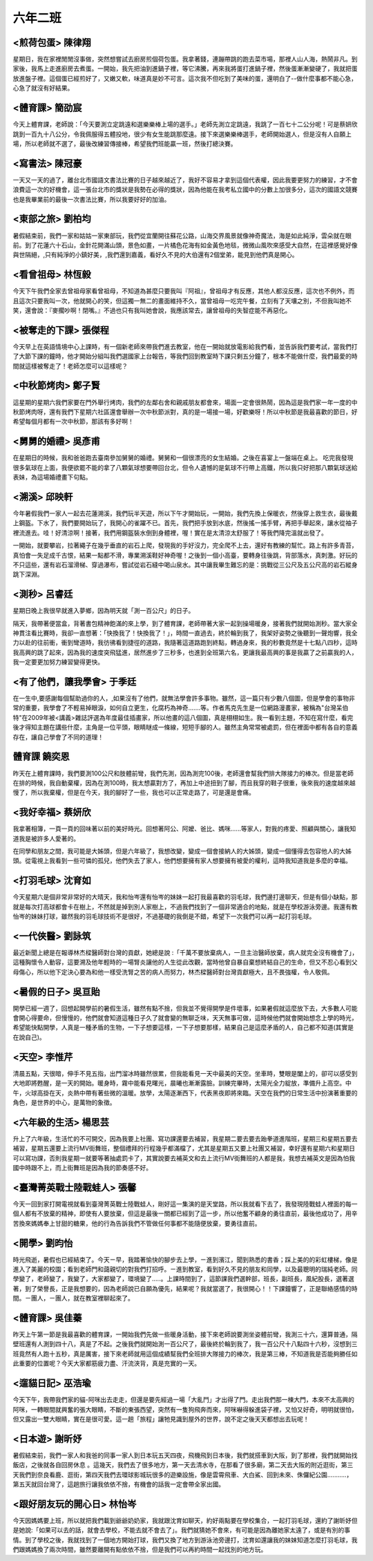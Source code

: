========
六年二班
========
 
<煎荷包蛋> 陳律翔
=================
星期日，我在家裡閒閒沒事做，突然想嘗試去廚房煎個荷包蛋。我拿著錢，連蹦帶跳的跑去菜市場，那裡人山人海，熱鬧非凡。到家後，我馬上走進廚房去煮蛋。一開始，我先把油到進鍋子裡，等它沸騰，再來我將蛋打進鍋子裡，然後蛋漸漸變硬了，我就把蛋放進盤子裡。這個蛋已經煎好了，又嫩又軟，味道真是妙不可言。這次我不但吃到了美味的蛋，還明白了--做什麼事都不能心急，心急了就沒有好結果。

<體育課> 簡劭宸
===============
今天上體育課，老師說：「今天要測立定跳遠和選樂樂棒上場的選手。」老師先測立定跳遠，我跳了一百七十二公分呢！可是蔡妍欣跳到一百九十八公分，令我佩服得五體投地，很少有女生能跳那麼遠。接下來選樂樂棒選手，老師開始選人，但是沒有人自願上場，所以老師就不選了，最後改練習傳接棒，希望我們班能贏一班，然後打總決賽。

<寫書法> 陳冠豪
===============
一天又一天的過了，離台北市國語文書法比賽的日子越來越近了，我好不容易才拿到這個代表權，因此我要更努力的練習，才不會浪費這一次的好機會，這一張台北市的獎狀是我勢在必得的獎狀，因為他能在我考私立國中的分數上加很多分，這次的國語文競賽也是我畢業前的最後一次書法比賽，所以我要好好的加油。

<東部之旅> 劉柏均
=================
暑假結束前，我們一家和姑姑一家東部玩，我們從宜蘭開往蘇花公路，山海交界風景就像神奇魔法，海是如此純淨，雲朵就在眼前。到了花蓮六十石山，金針花開滿山頭，景色如畫，一片橘色花海有如金黃色地毯，微微山風吹來感受大自然，在這裡感覺好像與世隔絕，,只有純淨的小鎮好美，,我們還到嘉義，看好久不見的大伯還有2個堂弟，能見到他們真是開心。

<看曾祖母> 林恆毅
=================
今天下午我們全家去曾祖母家看曾祖母，不知道為甚麼只要我叫『阿祖』，曾祖母才有反應，其他人都沒反應，這次也不例外，而且這次只要我叫一次，他就開心的笑，但這獨一無二的畫面維持不久，當曾祖母一吃完午餐，立刻有了天壤之別，不但我叫她不笑，還會說：『麥擱吵啊！閉嘴。』不過也只有我叫她會說，我應該常去，讓曾祖母的失智症能不再惡化。

<被奪走的下課> 張傑程
=====================
今天早上在英語情境中心上課時，有一個新老師來帶我們進去教室，他在一開始就放電影給我們看，並告訴我們要考試，當我們打了大節下課的鐘時，他才開始分組叫我們選國家上台報告，等我們回到教室時下課只剩五分鐘了，根本不能做什麼，我們最愛的時間就這樣被奪走了！老師怎麼可以這樣呢？

<中秋節烤肉> 鄭子賢
===================
這星期的星期六我們家要在門外舉行烤肉，我們的左鄰右舍和親戚朋友都會來，場面一定會很熱鬧，因為這是我們家一年一度的中秋節烤肉呀，還有我們下星期六社區還會舉辦一次中秋節派對，真的是一場接一場，好歡樂呀！所以中秋節是我最喜歡的節日，好希望每個月都有一次中秋節，那該有多好啊！

<舅舅的婚禮> 吳彥甫
===================
在星期日的時候，我和爸爸跑去臺南參加舅舅的婚禮。舅舅和一個很漂亮的女生結婚。之後在喜宴上一盤端在桌上。 吃完我發現很多氣球在上面，我便欲罷不能的拿了八顆氣球想要帶回台北，但令人遺憾的是氣球不行帶上高鐵，所以我只好把那八顆氣球送給表妹，為這場婚禮畫下句點。

<溯溪> 邱映軒
=============
今年暑假我們一家人一起去花蓮溯溪，我們玩半天遊，所以下午才開始玩，一開始，我們先換上保暖衣，然後穿上救生衣，最後戴上鋼盔。下水了，我們要開始玩了，我開心的雀躍不已。首先，我們把手放到水底，然後搖一搖手臂，再把手舉起來，讓水從袖子裡流進去。哇！好清涼啊！接著，我們用鋼盔裝水倒到身體裡，喔！實在是太清涼太舒服了！等我們降完溫就出發了。

一開始，就要攀岩，拉著繩子在幾乎垂直的岩石上爬，發現我的手好沒力，完全爬不上去，還好有教練的幫忙。路上有許多青苔，真怕會一失足成千古恨，結果一點都不滑，專業溯溪鞋好神奇喔！之後到一個小高臺，要轉身往後跳，背部落水，真刺激。好玩的不只這些，還有岩石溜滑梯、穿過瀑布，嘗試從岩石縫中喝山泉水。其中讓我畢生難忘的是：挑戰從三公尺及五公尺高的岩石縱身跳下深淵。

<測秒> 呂睿廷 
=============
星期日晚上我很早就進入夢鄉，因為明天就「測一百公尺」的日子。

隔天，我帶著便當盒，背著書包精神飽滿的來上學，到了體育課，老師帶著大家一起到操場暖身，接著我們就開始測秒。當大家全神貫注看比賽時，我卻一直想著：「快換我了！快換我了！」，時間一直過去，終於輪到我了，我架好姿勢之後聽到一聲炮響，我全力以赴的往前衝，衝到彎道時，我彷彿看到捷徑的道路，我隨著這道路跑到終點，轉過身來，我的秒數竟然是十七點八四秒，這時我高興的跳了起來，因為我的速度突飛猛進，居然進步了三秒多，也進到全班第六名，更讓我最高興的事是我贏了之前贏我的人，我一定要更加努力練習變得更快。

<有了他們，讓我學會> 于季廷
===========================
在一生中,要感謝每個幫助過你的人，,如果沒有了他們，就無法學會許多事物。雖然，這一篇只有少數八個圖，但是學會的事物非常的重要，我學會了不輕易掉眼淚，如何自立更生，化腐朽為神奇.......等。作者馬克先生是一位網路漫畫家，被稱為"台灣呆伯特"在2009年被<講義>雜誌評選為年度最佳插畫家，所以他畫的這八個圖，真是栩栩如生。我一看到主題，不知在寫什麼，看完後才得知主題在講些什麼，主角是一位平頭，眼睛瞇成一條線，短短手腳的人。雖然主角常常被處罰，但在裡面中都有各自的意義存在，讓自己學會了不同的道理！

體育課 饒奕恩
=============
昨天在上體育課時，我們要測100公尺和肢體前彎，我們先測，因為測完100後，老師還會幫我們排大隊接力的棒次。但是當老師在排的時候，我自動棄權，因為在測100時，我太想贏對方了，再加上中途扭到了腳，而且我穿的鞋子很重，後來我的速度越來越慢了，所以我棄權，但是在今天，我的腳好了一些，我也可以正常走路了，可是還是會痛。

<我好幸福> 蔡妍欣
=================
我拿著相簿，一頁一頁的回味著以前的美好時光。回想著阿公、阿嬤、爸比、媽咪......等家人，對我的疼愛、照顧與關心，讓我知道我是被許多人愛著的。

在同學和朋友之間，我可能是大姊頭，但是六年級了，我想改變，變成一個會接納人的大姊頭，變成一個懂得去包容他人的大姊頭。從電視上我看到一些可憐的孤兒，他們失去了家人，他們想要擁有家人想要擁有被愛的權利，這時我知道我是多麼的幸福。

<打羽毛球> 沈育如
=================
今天星期六是個非常非常好的大晴天，我和怡岑還有怡岑的妹妹一起打我最喜歡的羽毛球，我們邊打邊聊天，但是有個小缺點，那就是每次打高球都會卡在樹上，不然就是掉到別人家樹上，不過我們找到了一個非常適合的地點，就是在學校游泳旁邊。我還有教怡岑的妹妹打球，雖然我的羽毛球技術不是很好，不過基礎的我倒是不錯，希望下一次我們可以再一起打羽毛球。

<一代俠醫> 劉詠筑
=================
最近新聞上總是在報導林杰樑醫師對台灣的貢獻，她總是說 :「千萬不要放棄病人，一旦主治醫師放棄，病人就完全沒有機會了」，這種胸懷令人動容，這要溯及他年輕時的一場腎炎讓他的人生從此改觀，當時他曾自暴自棄想終結自己的生命，但又不忍心看到父母傷心，所以他下定決心要為和他一樣受洗腎之苦的病人而努力，林杰樑醫師對台灣貢獻極大，且不畏強權，令人敬佩。

<暑假的日子> 吳亘貽
===================
開學已經一週了，回想起開學前的暑假生活，雖然有點不捨，但我並不覺得開學是件壞事，如果暑假就這麼放下去，大多數人可能會開心得要命，但慢慢的，他們就會知道這種日子久了就會變的無聊乏味，天天無事可做，這時候他們就會開始想念上學的時光，希望能快點開學，人真是一種矛盾的生物，一下子想要這樣，一下子想要那樣，結果自己是這麼矛盾的人，自己都不知道(其實是在說自己)。

<天空> 李惟芹
=============
清晨五點，天很暗，伸手不見五指，出門溜冰時雖然很累，但我能看見一天中最美的天空。坐車時，雙眼是闔上的，卻可以感受到大地即將甦醒，是一天的開始。暖身時，霧中能看見曙光，晨曦也漸漸露臉。訓練完畢時，太陽光全力綻放，準備升上高空。中午，火球高掛在天，炎熱中帶有著些微的溫暖。放學，太陽逐漸西下，代表黑夜即將來臨。天空在我們的日常生活中扮演著重要的角色，是世界的中心，是萬物的象徵。

<六年級的生活> 楊思芸
=====================
升上了六年級，生活忙的不可開交，因為我要上社團、寫功課還要去補習，我星期二要去要去跆拳道進階班，星期三和星期五要去補習，星期五還要上流行MV街舞班，整個禮拜的行程幾乎都滿檔了，尤其是星期五又要上社團又補習，幸好還有星期六和星期日可以寫功課，否則我星期一就要等著抽處罰卡了，其實說要去補英文和去上流行MV街舞班的人都是我，我想去補英文是因為怕我國中時跟不上，而上街舞班是因為我的節奏感不好。

<臺灣菁英戰士陸戰蛙人> 張馨
===========================
今天一回到家打開電視就看到臺灣菁英戰士陸戰蛙人，剛好這一集演的是天堂路，所以我就看下去了，我發現陸戰蛙人裡面的每一個人都有不放棄的精神，即使有人要放棄，但這是最後一關都已經到了這一步，所以他奮不顧身的勇往直前，最後他成功了，用辛苦換來媽媽奉上甘甜的糖果，他的行為告訴我們不管做任何事都不能隨便放棄，要勇往直前。

<開學> 劉昀怡
=============
時光飛逝，暑假也已經結束了。今天ㄧ早，我踏著愉快的腳步去上學，ㄧ進到濱江，聞到熟悉的書香；踩上美的的彩虹樓梯，像是進入了美麗的校園；看到老師門和藹親切的對我們打招呼。ㄧ進到教室，看到好久不見的朋友和同學，以及最聰明的瑞純老師。同學變了，老師變了，我變了，大家都變了，環境變了…..。上課時間到了，這節課我們選幹部，班長，副班長，風紀股長，選著選著，到了榮譽長，正是我想要的，因為老師說已自願為優先，結果呢？我就當選了，我很開心！！下課鐘響了，正是聯絡感情的時間。ㄧ團人，ㄧ團人，就在教室裡聊起來了。

<體育課> 吳佳蓁
===============
昨天上午第一節是我最喜歡的體育課，一開始我們先做一些暖身活動，接下來老師說要測坐姿體前彎，我測三十六，還算普通，隔壁班還有人測到四十八，真是了不起。之後我們就開始測一百公尺了，最後終於輪到我了，我一百公尺十八點四十六秒，沒想到三班竟然有人跑十五秒，真是厲害，接下來老師就用這個成績幫我們全班排大隊接力的棒次，我是第三棒，不知道我是否能夠勝任如此重要的位置呢？今天大家都筋疲力盡、汗流浹背，真是充實的一天。

<遛貓日記> 巫浩瑜
=================
今天下午，我帶我們家的貓-阿咪出去走走，但還是要先經過一場「大亂鬥」才出得了門。走出我們那一棟大門，本來不太高興的阿咪，一轉眼間就興奮的張大眼睛，不斷的東張西望，突然有一隻狗飛奔而來，阿咪嚇得躲進袋子裡，又怕又好奇，明明就很怕，但又露出一雙大眼睛，實在是很可愛。這一趟「旅程」讓牠見識到屋外的世界，說不定之後天天都想出去玩呢！

<日本遊> 謝昕妤
===============
暑假結束前，我們一家人和我爸的同事一家人到日本玩五天四夜，飛機飛到日本後，我們就搭車到大阪，到了那裡，我們就開始找飯店，之後就各自回房休息 。這幾天，我們去了很多地方，第一天去清水寺，在那看了很多廟，第二天去大阪的附近逛街，第三天我們到奈良看鹿、逛街，第四天我們去環球影城玩很多的遊樂設施，像是雲霄飛車、大白鯊、回到未來、侏儸紀公園...........，第五天就回台灣了，這趟旅行讓我依依不捨，有機會的話我一定會帶全家出國。

<跟好朋友玩的開心日> 林怡岑
===========================
今天因媽媽要上班，所以就把我們載到爺爺奶奶家，我就跟沈育如聊天，約好兩點要在學校集合，一起打羽毛球，還約了謝昕妤但是她說:「如果可以去的話，就會去學校，不能去就不會去了」。我們就猜她不會來，有可能是因為離她家太遠了，或是有別的事情。到了學校之後，我就找到了一個地方開始打球，我們又換了地方到游泳池旁邊打，沈育如還讓我的妹妹知道怎麼打羽毛球，我們跟媽媽換了兩次時間，雖然要離開有點依依不捨，但是我們可以再約時間一起找別的地方玩。

